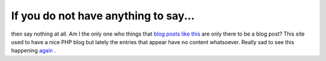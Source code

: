 If you do not have anything to say...
=====================================

.. articleMetaData::
   :Where: Skien, Norway
   :Date: 20050927 1337 CEST
   :Tags: blog, php

then say nothing at all. Am I the only one who things that `blog posts like this`_ are only there to be a blog post? This site used
to have a nice PHP blog but lately the entries that appear have no
content whatsoever. Really sad to see this happening `again`_ .


.. _`blog posts like this`: http://www.sitepoint.com/blogs/2005/09/27/what-do-you-call-this/
.. _`again`: /conflict_php.php

